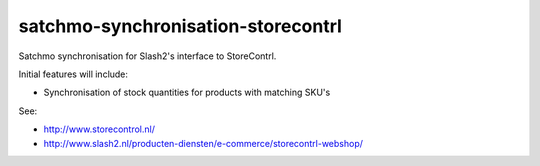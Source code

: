 ===================================
satchmo-synchronisation-storecontrl
===================================

Satchmo synchronisation for Slash2's interface to StoreContrl. 

Initial features will include:

* Synchronisation of stock quantities for products with matching SKU's

See: 

* http://www.storecontrol.nl/
* http://www.slash2.nl/producten-diensten/e-commerce/storecontrl-webshop/

